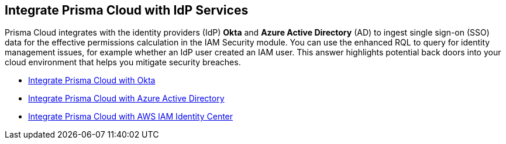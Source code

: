 [#id1a4255a9-423f-462b-a03a-3d429f6f7ef5]
== Integrate Prisma Cloud with IdP Services

Prisma Cloud integrates with the identity providers (IdP) *Okta* and *Azure Active Directory* (AD) to ingest single sign-on (SSO) data for the effective permissions calculation in the IAM Security module. You can use the enhanced RQL to query for identity management issues, for example whether an IdP user created an IAM user. This answer highlights potential back doors into your cloud environment that helps you mitigate security breaches.

* xref:integrate-prisma-cloud-with-okta.adoc[Integrate Prisma Cloud with Okta]

* xref:../connect/connect-cloud-accounts/onboard-your-azure-account/connect-azure-active-directory.adoc[Integrate Prisma Cloud with Azure Active Directory]

* xref:integrate-prisma-cloud-with-aws-id-center.adoc[Integrate Prisma Cloud with AWS IAM Identity Center]




